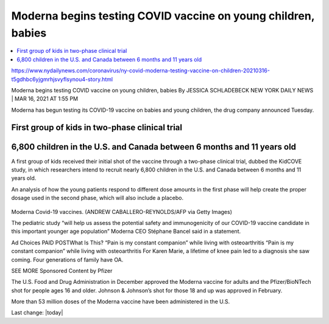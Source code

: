Moderna begins testing COVID vaccine on young children, babies  
================================================================

.. contents::
    :local:

    
https://www.nydailynews.com/coronavirus/ny-covid-moderna-testing-vaccine-on-children-20210316-t5gdhbc6yjgmrhjsvyflsynou4-story.html

Moderna begins testing COVID vaccine on young children, babies
By JESSICA SCHLADEBECK
NEW YORK DAILY NEWS |
MAR 16, 2021 AT 1:55 PM


Moderna has begun testing its COVID-19 vaccine on babies and young children, the drug company announced Tuesday.

First group of kids in two-phase clinical trial
-------------------------------------------------

6,800 children in the U.S. and Canada between 6 months and 11 years old
--------------------------------------------------------------------------

A first group of kids received their initial shot of the vaccine through a two-phase clinical trial, dubbed the KidCOVE study, in which researchers intend to recruit nearly 6,800 children in the U.S. and Canada between 6 months and 11 years old.

An analysis of how the young patients respond to different dose amounts in the first phase will help create the proper dosage used in the second phase, which will also include a placebo.

.. figure:: assets/vaccines/Moderna/Moderna-Covid-19-vaccines.jpg
  :width: 80 %
  :alt:  Moderna Covid-19 vaccines


Moderna Covid-19 vaccines. (ANDREW CABALLERO-REYNOLDS/AFP via Getty Images)

The pediatric study “will help us assess the potential safety and immunogenicity of our COVID-19 vaccine candidate in this important younger age population” Moderna CEO Stéphane Bancel said in a statement.

Ad Choices
PAID POSTWhat Is This?
“Pain is my constant companion” while living with osteoarthritis
“Pain is my constant companion” while living with osteoarthritis
For Karen Marie, a lifetime of knee pain led to a diagnosis she saw coming. Four generations of family have OA.

SEE MORE Sponsored Content by Pfizer

The U.S. Food and Drug Administration in December approved the Moderna vaccine for adults and the Pfizer/BioNTech shot for people ages 16 and older. Johnson & Johnson’s shot for those 18 and up was approved in February.

More than 53 million doses of the Moderna vaccine have been administered in the U.S.


Last change: |today| 